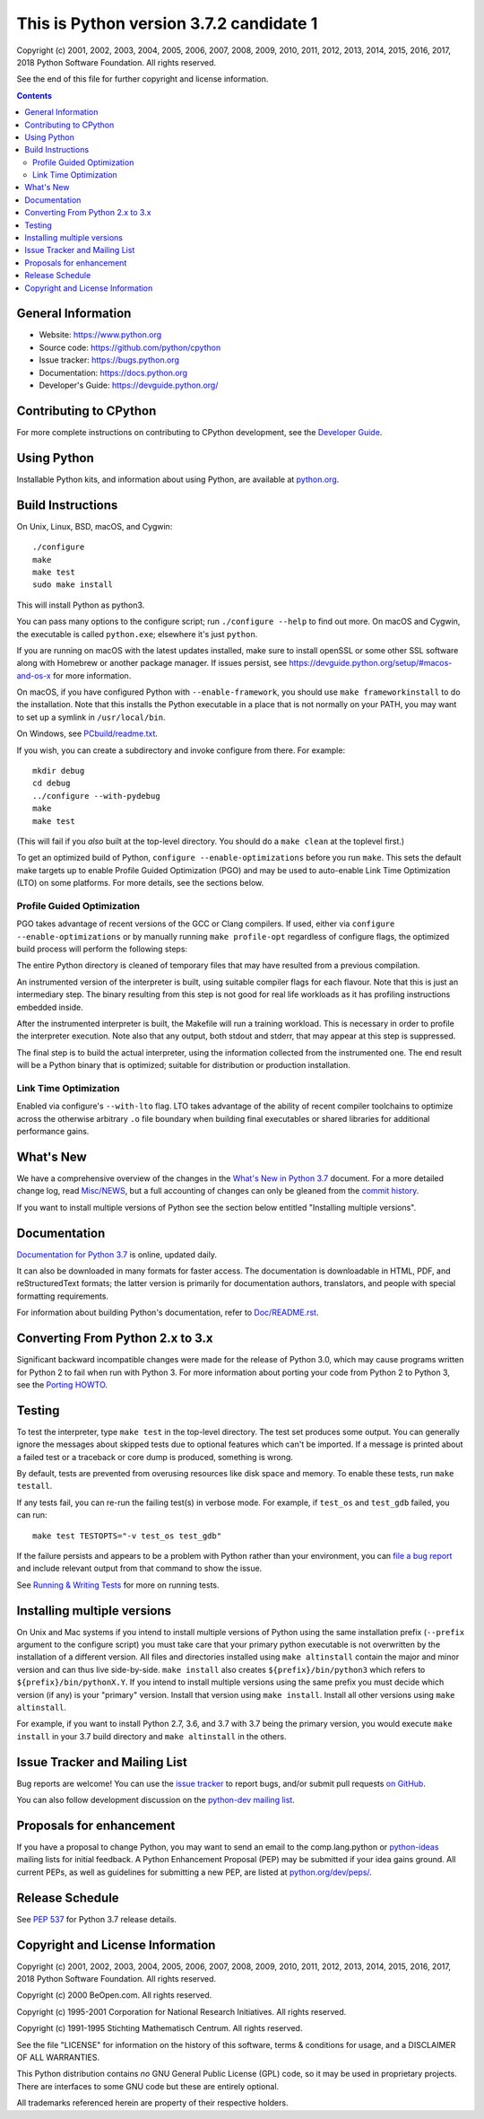 This is Python version 3.7.2 candidate 1
========================================

.. image:: https://travis-ci.org/python/cpython.svg?branch=master
   :alt: CPython build status on Travis CI
   :target: https://travis-ci.org/python/cpython

.. image:: https://ci.appveyor.com/api/projects/status/4mew1a93xdkbf5ua/branch/master?svg=true
   :alt: CPython build status on Appveyor
   :target: https://ci.appveyor.com/project/python/cpython/branch/master

.. image:: https://dev.azure.com/python/cpython/_apis/build/status/Azure%20Pipelines%20CI?branchName=3.7
   :alt: CPython build status on Azure Pipelines
   :target: https://dev.azure.com/python/cpython/_build/latest?definitionId=4&branchName=3.7

.. image:: https://codecov.io/gh/python/cpython/branch/master/graph/badge.svg
   :alt: CPython code coverage on Codecov
   :target: https://codecov.io/gh/python/cpython

Copyright (c) 2001, 2002, 2003, 2004, 2005, 2006, 2007, 2008, 2009, 2010, 2011,
2012, 2013, 2014, 2015, 2016, 2017, 2018 Python Software Foundation.  All rights
reserved.

See the end of this file for further copyright and license information.

.. contents::

General Information
-------------------

- Website: https://www.python.org
- Source code: https://github.com/python/cpython
- Issue tracker: https://bugs.python.org
- Documentation: https://docs.python.org
- Developer's Guide: https://devguide.python.org/

Contributing to CPython
-----------------------

For more complete instructions on contributing to CPython development,
see the `Developer Guide`_.

.. _Developer Guide: https://devguide.python.org/

Using Python
------------

Installable Python kits, and information about using Python, are available at
`python.org`_.

.. _python.org: https://www.python.org/

Build Instructions
------------------

On Unix, Linux, BSD, macOS, and Cygwin::

    ./configure
    make
    make test
    sudo make install

This will install Python as python3.

You can pass many options to the configure script; run ``./configure --help``
to find out more.  On macOS and Cygwin, the executable is called ``python.exe``;
elsewhere it's just ``python``.

If you are running on macOS with the latest updates installed, make sure to install
openSSL or some other SSL software along with Homebrew or another package manager.
If issues persist, see https://devguide.python.org/setup/#macos-and-os-x for more 
information. 

On macOS, if you have configured Python with ``--enable-framework``, you
should use ``make frameworkinstall`` to do the installation.  Note that this
installs the Python executable in a place that is not normally on your PATH,
you may want to set up a symlink in ``/usr/local/bin``.

On Windows, see `PCbuild/readme.txt
<https://github.com/python/cpython/blob/master/PCbuild/readme.txt>`_.

If you wish, you can create a subdirectory and invoke configure from there.
For example::

    mkdir debug
    cd debug
    ../configure --with-pydebug
    make
    make test

(This will fail if you *also* built at the top-level directory.  You should do
a ``make clean`` at the toplevel first.)

To get an optimized build of Python, ``configure --enable-optimizations``
before you run ``make``.  This sets the default make targets up to enable
Profile Guided Optimization (PGO) and may be used to auto-enable Link Time
Optimization (LTO) on some platforms.  For more details, see the sections
below.


Profile Guided Optimization
^^^^^^^^^^^^^^^^^^^^^^^^^^^

PGO takes advantage of recent versions of the GCC or Clang compilers.  If used,
either via ``configure --enable-optimizations`` or by manually running
``make profile-opt`` regardless of configure flags, the optimized build
process will perform the following steps:

The entire Python directory is cleaned of temporary files that may have
resulted from a previous compilation.

An instrumented version of the interpreter is built, using suitable compiler
flags for each flavour. Note that this is just an intermediary step.  The
binary resulting from this step is not good for real life workloads as it has
profiling instructions embedded inside.

After the instrumented interpreter is built, the Makefile will run a training
workload.  This is necessary in order to profile the interpreter execution.
Note also that any output, both stdout and stderr, that may appear at this step
is suppressed.

The final step is to build the actual interpreter, using the information
collected from the instrumented one.  The end result will be a Python binary
that is optimized; suitable for distribution or production installation.


Link Time Optimization
^^^^^^^^^^^^^^^^^^^^^^

Enabled via configure's ``--with-lto`` flag.  LTO takes advantage of the
ability of recent compiler toolchains to optimize across the otherwise
arbitrary ``.o`` file boundary when building final executables or shared
libraries for additional performance gains.


What's New
----------

We have a comprehensive overview of the changes in the `What's New in Python
3.7 <https://docs.python.org/3.7/whatsnew/3.7.html>`_ document.  For a more
detailed change log, read `Misc/NEWS
<https://github.com/python/cpython/blob/master/Misc/NEWS.d>`_, but a full
accounting of changes can only be gleaned from the `commit history
<https://github.com/python/cpython/commits/master>`_.

If you want to install multiple versions of Python see the section below
entitled "Installing multiple versions".


Documentation
-------------

`Documentation for Python 3.7 <https://docs.python.org/3.7/>`_ is online,
updated daily.

It can also be downloaded in many formats for faster access.  The documentation
is downloadable in HTML, PDF, and reStructuredText formats; the latter version
is primarily for documentation authors, translators, and people with special
formatting requirements.

For information about building Python's documentation, refer to `Doc/README.rst
<https://github.com/python/cpython/blob/master/Doc/README.rst>`_.


Converting From Python 2.x to 3.x
---------------------------------

Significant backward incompatible changes were made for the release of Python
3.0, which may cause programs written for Python 2 to fail when run with Python
3.  For more information about porting your code from Python 2 to Python 3, see
the `Porting HOWTO <https://docs.python.org/3/howto/pyporting.html>`_.


Testing
-------

To test the interpreter, type ``make test`` in the top-level directory.  The
test set produces some output.  You can generally ignore the messages about
skipped tests due to optional features which can't be imported.  If a message
is printed about a failed test or a traceback or core dump is produced,
something is wrong.

By default, tests are prevented from overusing resources like disk space and
memory.  To enable these tests, run ``make testall``.

If any tests fail, you can re-run the failing test(s) in verbose mode.  For
example, if ``test_os`` and ``test_gdb`` failed, you can run::

    make test TESTOPTS="-v test_os test_gdb"

If the failure persists and appears to be a problem with Python rather than
your environment, you can `file a bug report <https://bugs.python.org>`_ and
include relevant output from that command to show the issue.

See `Running & Writing Tests <https://devguide.python.org/runtests/>`_
for more on running tests.

Installing multiple versions
----------------------------

On Unix and Mac systems if you intend to install multiple versions of Python
using the same installation prefix (``--prefix`` argument to the configure
script) you must take care that your primary python executable is not
overwritten by the installation of a different version.  All files and
directories installed using ``make altinstall`` contain the major and minor
version and can thus live side-by-side.  ``make install`` also creates
``${prefix}/bin/python3`` which refers to ``${prefix}/bin/pythonX.Y``.  If you
intend to install multiple versions using the same prefix you must decide which
version (if any) is your "primary" version.  Install that version using ``make
install``.  Install all other versions using ``make altinstall``.

For example, if you want to install Python 2.7, 3.6, and 3.7 with 3.7 being the
primary version, you would execute ``make install`` in your 3.7 build directory
and ``make altinstall`` in the others.


Issue Tracker and Mailing List
------------------------------

Bug reports are welcome!  You can use the `issue tracker
<https://bugs.python.org>`_ to report bugs, and/or submit pull requests `on
GitHub <https://github.com/python/cpython>`_.

You can also follow development discussion on the `python-dev mailing list
<https://mail.python.org/mailman/listinfo/python-dev/>`_.


Proposals for enhancement
-------------------------

If you have a proposal to change Python, you may want to send an email to the
comp.lang.python or `python-ideas`_ mailing lists for initial feedback.  A
Python Enhancement Proposal (PEP) may be submitted if your idea gains ground.
All current PEPs, as well as guidelines for submitting a new PEP, are listed at
`python.org/dev/peps/ <https://www.python.org/dev/peps/>`_.

.. _python-ideas: https://mail.python.org/mailman/listinfo/python-ideas/


Release Schedule
----------------

See :pep:`537` for Python 3.7 release details.


Copyright and License Information
---------------------------------

Copyright (c) 2001, 2002, 2003, 2004, 2005, 2006, 2007, 2008, 2009, 2010, 2011,
2012, 2013, 2014, 2015, 2016, 2017, 2018 Python Software Foundation.  All rights
reserved.

Copyright (c) 2000 BeOpen.com.  All rights reserved.

Copyright (c) 1995-2001 Corporation for National Research Initiatives.  All
rights reserved.

Copyright (c) 1991-1995 Stichting Mathematisch Centrum.  All rights reserved.

See the file "LICENSE" for information on the history of this software, terms &
conditions for usage, and a DISCLAIMER OF ALL WARRANTIES.

This Python distribution contains *no* GNU General Public License (GPL) code,
so it may be used in proprietary projects.  There are interfaces to some GNU
code but these are entirely optional.

All trademarks referenced herein are property of their respective holders.
